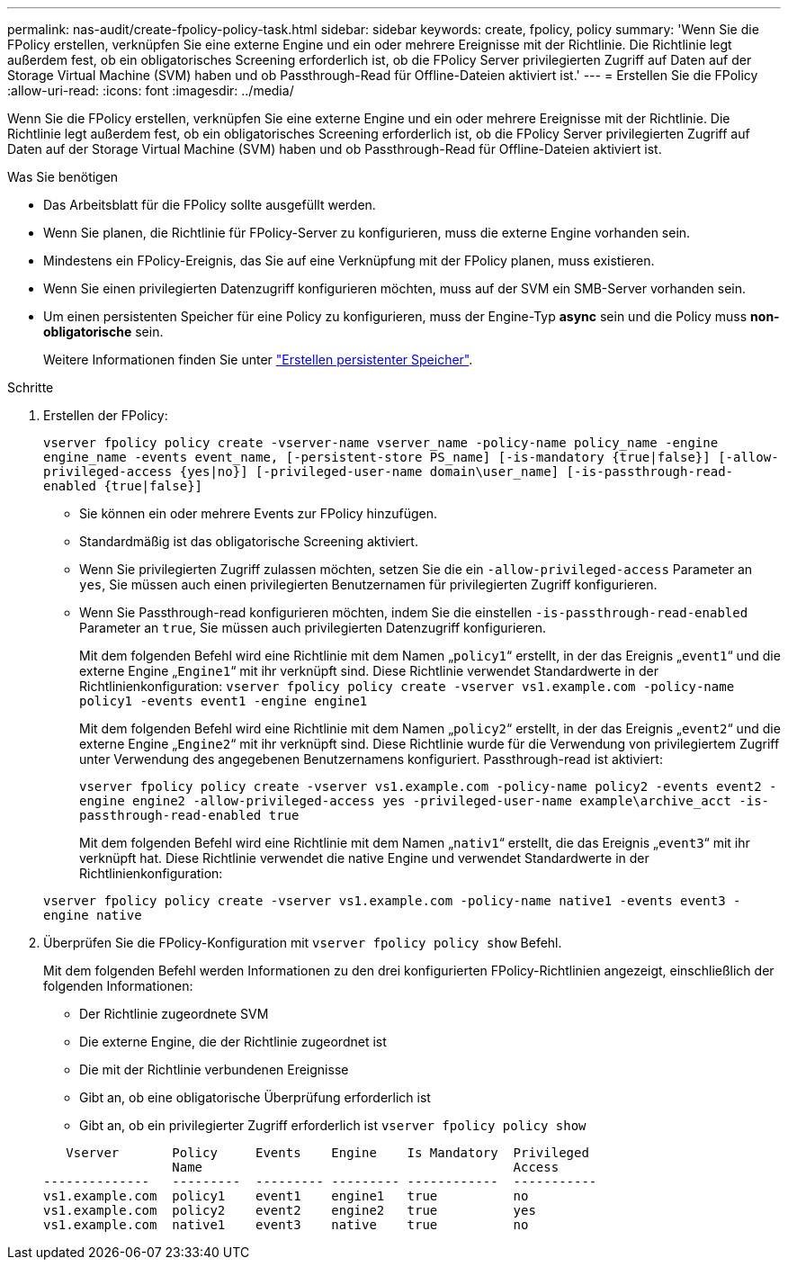 ---
permalink: nas-audit/create-fpolicy-policy-task.html 
sidebar: sidebar 
keywords: create, fpolicy, policy 
summary: 'Wenn Sie die FPolicy erstellen, verknüpfen Sie eine externe Engine und ein oder mehrere Ereignisse mit der Richtlinie. Die Richtlinie legt außerdem fest, ob ein obligatorisches Screening erforderlich ist, ob die FPolicy Server privilegierten Zugriff auf Daten auf der Storage Virtual Machine (SVM) haben und ob Passthrough-Read für Offline-Dateien aktiviert ist.' 
---
= Erstellen Sie die FPolicy
:allow-uri-read: 
:icons: font
:imagesdir: ../media/


[role="lead"]
Wenn Sie die FPolicy erstellen, verknüpfen Sie eine externe Engine und ein oder mehrere Ereignisse mit der Richtlinie. Die Richtlinie legt außerdem fest, ob ein obligatorisches Screening erforderlich ist, ob die FPolicy Server privilegierten Zugriff auf Daten auf der Storage Virtual Machine (SVM) haben und ob Passthrough-Read für Offline-Dateien aktiviert ist.

.Was Sie benötigen
* Das Arbeitsblatt für die FPolicy sollte ausgefüllt werden.
* Wenn Sie planen, die Richtlinie für FPolicy-Server zu konfigurieren, muss die externe Engine vorhanden sein.
* Mindestens ein FPolicy-Ereignis, das Sie auf eine Verknüpfung mit der FPolicy planen, muss existieren.
* Wenn Sie einen privilegierten Datenzugriff konfigurieren möchten, muss auf der SVM ein SMB-Server vorhanden sein.
* Um einen persistenten Speicher für eine Policy zu konfigurieren, muss der Engine-Typ *async* sein und die Policy muss *non-obligatorische* sein.
+
Weitere Informationen finden Sie unter link:create-persistent-stores.html["Erstellen persistenter Speicher"].



.Schritte
. Erstellen der FPolicy:
+
`vserver fpolicy policy create -vserver-name vserver_name -policy-name policy_name -engine engine_name -events event_name, [-persistent-store PS_name] [-is-mandatory {true|false}] [-allow-privileged-access {yes|no}] [-privileged-user-name domain\user_name] [-is-passthrough-read-enabled {true|false}]`

+
** Sie können ein oder mehrere Events zur FPolicy hinzufügen.
** Standardmäßig ist das obligatorische Screening aktiviert.
** Wenn Sie privilegierten Zugriff zulassen möchten, setzen Sie die ein `-allow-privileged-access` Parameter an `yes`, Sie müssen auch einen privilegierten Benutzernamen für privilegierten Zugriff konfigurieren.
** Wenn Sie Passthrough-read konfigurieren möchten, indem Sie die einstellen `-is-passthrough-read-enabled` Parameter an `true`, Sie müssen auch privilegierten Datenzugriff konfigurieren.
+
Mit dem folgenden Befehl wird eine Richtlinie mit dem Namen „`policy1`“ erstellt, in der das Ereignis „`event1`“ und die externe Engine „`Engine1`“ mit ihr verknüpft sind. Diese Richtlinie verwendet Standardwerte in der Richtlinienkonfiguration:
`vserver fpolicy policy create -vserver vs1.example.com -policy-name policy1 -events event1 -engine engine1`

+
Mit dem folgenden Befehl wird eine Richtlinie mit dem Namen „`policy2`“ erstellt, in der das Ereignis „`event2`“ und die externe Engine „`Engine2`“ mit ihr verknüpft sind. Diese Richtlinie wurde für die Verwendung von privilegiertem Zugriff unter Verwendung des angegebenen Benutzernamens konfiguriert. Passthrough-read ist aktiviert:

+
`vserver fpolicy policy create -vserver vs1.example.com -policy-name policy2 -events event2 -engine engine2 -allow-privileged-access yes ‑privileged-user-name example\archive_acct -is-passthrough-read-enabled true`

+
Mit dem folgenden Befehl wird eine Richtlinie mit dem Namen „`nativ1`“ erstellt, die das Ereignis „`event3`“ mit ihr verknüpft hat. Diese Richtlinie verwendet die native Engine und verwendet Standardwerte in der Richtlinienkonfiguration:

+
`vserver fpolicy policy create -vserver vs1.example.com -policy-name native1 -events event3 -engine native`



. Überprüfen Sie die FPolicy-Konfiguration mit `vserver fpolicy policy show` Befehl.
+
Mit dem folgenden Befehl werden Informationen zu den drei konfigurierten FPolicy-Richtlinien angezeigt, einschließlich der folgenden Informationen:

+
** Der Richtlinie zugeordnete SVM
** Die externe Engine, die der Richtlinie zugeordnet ist
** Die mit der Richtlinie verbundenen Ereignisse
** Gibt an, ob eine obligatorische Überprüfung erforderlich ist
** Gibt an, ob ein privilegierter Zugriff erforderlich ist
`vserver fpolicy policy show`


+
[listing]
----

   Vserver       Policy     Events    Engine    Is Mandatory  Privileged
                 Name                                         Access
--------------   ---------  --------- --------- ------------  -----------
vs1.example.com  policy1    event1    engine1   true          no
vs1.example.com  policy2    event2    engine2   true          yes
vs1.example.com  native1    event3    native    true          no
----

